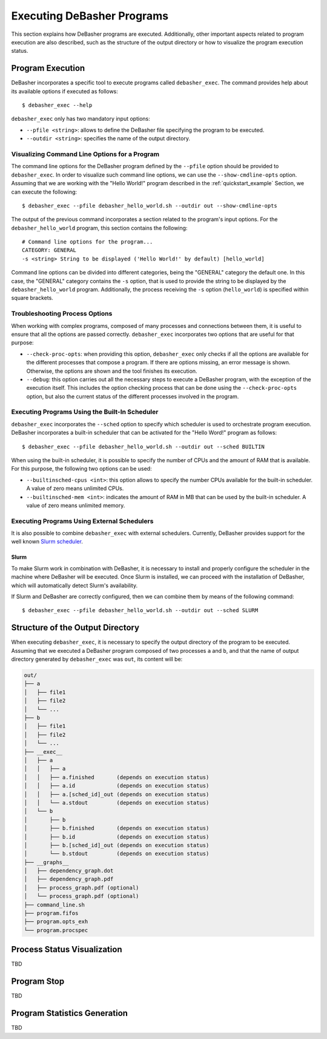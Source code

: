 .. _exec:

Executing DeBasher Programs
===========================

This section explains how DeBasher programs are executed. Additionally,
other important aspects related to program execution are also described,
such as the structure of the output directory or how to visualize the
program execution status.

Program Execution
-----------------

DeBasher incorporates a specific tool to execute programs called
``debasher_exec``. The command provides help about its available options
if executed as follows:

::

    $ debasher_exec --help

``debasher_exec`` only has two mandatory input options:

* ``--pfile <string>``: allows to define the DeBasher file specifying
  the program to be executed.

* ``--outdir <string>``: specifies the name of the output directory.

Visualizing Command Line Options for a Program
^^^^^^^^^^^^^^^^^^^^^^^^^^^^^^^^^^^^^^^^^^^^^^

The command line options for the DeBasher program defined by the
``--pfile`` option should be provided to ``debasher_exec``. In order to
visualize such command line options, we can use the
``--show-cmdline-opts`` option. Assuming that we are working with the
"Hello World!" program described in the :ref:`quickstart_example`
Section, we can execute the following:

::

    $ debasher_exec --pfile debasher_hello_world.sh --outdir out --show-cmdline-opts

The output of the previous command incorporates a section related to the
program's input options. For the ``debasher_hello_world`` program,
this section contains the following:

::

   # Command line options for the program...
   CATEGORY: GENERAL
   -s <string> String to be displayed ('Hello World!' by default) [hello_world]

Command line options can be divided into different categories, being the
"GENERAL" category the default one. In this case, the "GENERAL" category
contains the ``-s`` option, that is used to provide the string to be
displayed by the ``debasher_hello_world`` program. Additionally, the
process receiving the ``-s`` option (``hello_world``) is specified
within square brackets.

Troubleshooting Process Options
^^^^^^^^^^^^^^^^^^^^^^^^^^^^^^^

When working with complex programs, composed of many processes and
connections between them, it is useful to ensure that all the options
are passed correctly. ``debasher_exec`` incorporates two options that
are useful for that purpose:

* ``--check-proc-opts``: when providing this option, ``debasher_exec``
  only checks if all the options are available for the different
  processes that compose a program. If there are options missing, an
  error message is shown. Otherwise, the options are shown and the tool
  finishes its execution.

* ``--debug``: this option carries out all the necessary steps to
  execute a DeBasher program, with the exception of the execution
  itself. This includes the option checking process that can be done
  using the ``--check-proc-opts`` option, but also the current status of
  the different processes involved in the program.

Executing Programs Using the Built-In Scheduler
^^^^^^^^^^^^^^^^^^^^^^^^^^^^^^^^^^^^^^^^^^^^^^^

``debasher_exec`` incorporates the ``--sched`` option to specify which
scheduler is used to orchestrate program execution. DeBasher
incorporates a built-in scheduler that can be activated for the "Hello
Word!" program as follows:

::

    $ debasher_exec --pfile debasher_hello_world.sh --outdir out --sched BUILTIN

When using the built-in scheduler, it is possible to specify the number
of CPUs and the amount of RAM that is available. For this purpose, the
following two options can be used:

* ``--builtinsched-cpus <int>``: this option allows to specify the
  number CPUs available for the built-in scheduler. A value of zero
  means unlimited CPUs.

* ``--builtinsched-mem <int>``: indicates the amount of RAM in MB that
  can be used by the built-in scheduler. A value of zero means unlimited
  memory.

Executing Programs Using External Schedulers
^^^^^^^^^^^^^^^^^^^^^^^^^^^^^^^^^^^^^^^^^^^^

It is also possible to combine ``debasher_exec`` with external
schedulers. Currently, DeBasher provides support for the well known
`Slurm scheduler <https://slurm.schedmd.com/>`__.

Slurm
"""""

To make Slurm work in combination with DeBasher, it is necessary to
install and properly configure the scheduler in the machine where
DeBasher will be executed. Once Slurm is installed, we can proceed with
the installation of DeBasher, which will automatically detect Slurm's
availability.

If Slurm and DeBasher are correctly configured, then we can combine them
by means of the following command:

::

    $ debasher_exec --pfile debasher_hello_world.sh --outdir out --sched SLURM

.. _outdstruct:

Structure of the Output Directory
---------------------------------

When executing ``debasher_exec``, it is necessary to specify the output
directory of the program to be executed. Assuming that we executed a
DeBasher program composed of two processes ``a`` and ``b``, and that the
name of output directory generated by ``debasher_exec`` was ``out``, its
content will be:

.. code-block:: text

    out/
    ├── a
    │   ├── file1
    │   ├── file2
    │   └── ...
    ├── b
    │   ├── file1
    │   ├── file2
    │   └── ...
    ├── __exec__
    │   ├── a
    │   │   ├── a
    │   │   ├── a.finished       (depends on execution status)
    │   │   ├── a.id             (depends on execution status)
    │   │   ├── a.[sched_id]_out (depends on execution status)
    │   │   └── a.stdout         (depends on execution status)
    │   └── b
    │       ├── b
    │       ├── b.finished       (depends on execution status)
    │       ├── b.id             (depends on execution status)
    │       ├── b.[sched_id]_out (depends on execution status)
    │       └── b.stdout         (depends on execution status)
    ├── __graphs__
    │   ├── dependency_graph.dot
    │   ├── dependency_graph.pdf
    │   ├── process_graph.pdf (optional)
    │   └── process_graph.pdf (optional)
    ├── command_line.sh
    ├── program.fifos
    ├── program.opts_exh
    └── program.procspec



Process Status Visualization
----------------------------

TBD

Program Stop
------------

TBD

Program Statistics Generation
-----------------------------

TBD
